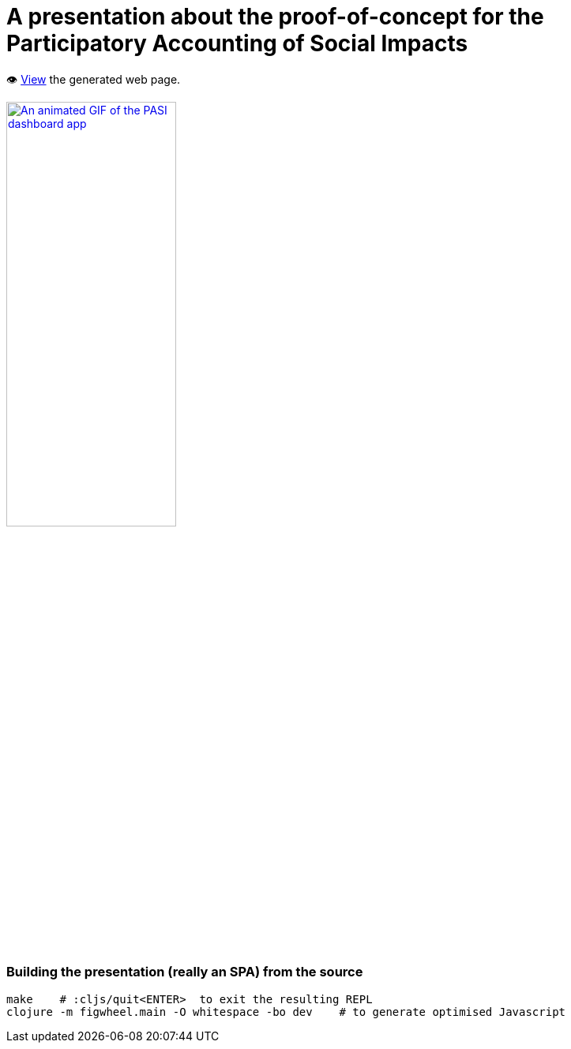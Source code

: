 = A presentation about the proof-of-concept for the Participatory Accounting of Social Impacts

👁️ https://data-commons-scotland.github.io/pasi-presentation/[View] the generated web page.

image::resources/public/img/pasi-dashboard-app-annotated.gif["An animated GIF of the PASI dashboard app", width=50%, link="https://data-commons-scotland.github.io/pasi-presentation/"]

=== Building the presentation (really an SPA) from the source

[source]
----
make    # :cljs/quit<ENTER>  to exit the resulting REPL
clojure -m figwheel.main -O whitespace -bo dev    # to generate optimised Javascript
----
